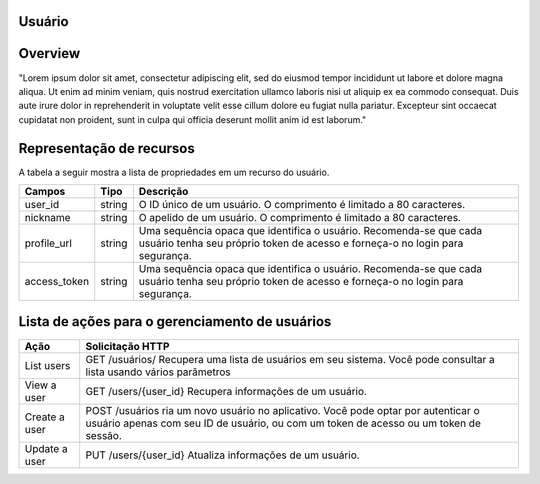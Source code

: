 Usuário
=======================================

.. autosummary::

Overview
========

"Lorem ipsum dolor sit amet, consectetur adipiscing elit, sed do eiusmod tempor incididunt ut labore et dolore magna aliqua. Ut enim ad minim veniam, quis nostrud exercitation ullamco laboris nisi ut aliquip ex ea commodo consequat. Duis aute irure dolor in reprehenderit in voluptate velit esse cillum dolore eu fugiat nulla pariatur. Excepteur sint occaecat cupidatat non proident, sunt in culpa qui officia deserunt mollit anim id est laborum."

Representação de recursos
=========================

A tabela a seguir mostra a lista de propriedades em um recurso do usuário.

+--------------+---------+-----------------------------------------------------------------------------------------------------------------------------------------------------+
| Campos       | Tipo    | Descrição                                                                                                                                           |
+==============+=========+=====================================================================================================================================================+
| user_id      | string  | O ID único de um usuário. O comprimento é limitado a 80 caracteres.                                                                                 |
+--------------+---------+-----------------------------------------------------------------------------------------------------------------------------------------------------+
| nickname     | string  | O apelido de um usuário. O comprimento é limitado a 80 caracteres.                                                                                  |
+--------------+---------+-----------------------------------------------------------------------------------------------------------------------------------------------------+
| profile_url  | string  | Uma sequência opaca que identifica o usuário. Recomenda-se que cada usuário tenha seu próprio token de acesso e forneça-o no login para segurança.  |
+--------------+---------+-----------------------------------------------------------------------------------------------------------------------------------------------------+
| access_token | string  | Uma sequência opaca que identifica o usuário. Recomenda-se que cada usuário tenha seu próprio token de acesso e forneça-o no login para segurança.  |
+--------------+---------+-----------------------------------------------------------------------------------------------------------------------------------------------------+

Lista de ações para o gerenciamento de usuários
===============================================

+----------------+------------------------------------------------------------------------------------------------------------------------------------------------------------------------------+
| Ação           | Solicitação HTTP                                                                                                                                                             |
+================+==============================================================================================================================================================================+
| List users     | GET /usuários/ Recupera uma lista de usuários em seu sistema. Você pode consultar a lista usando vários parâmetros                                                           |
+----------------+------------------------------------------------------------------------------------------------------------------------------------------------------------------------------+
| View a user    | GET /users/{user_id} \  Recupera informações de um usuário.                                                                                                                  |
+----------------+------------------------------------------------------------------------------------------------------------------------------------------------------------------------------+
| Create a user  | POST /usuários \ ria um novo usuário no aplicativo. Você pode optar por autenticar o usuário apenas com seu ID de usuário, ou com um token de acesso ou um token de sessão.  |
+----------------+------------------------------------------------------------------------------------------------------------------------------------------------------------------------------+
| Update a user  | PUT /users/{user_id} \ Atualiza informações de um usuário.                                                                                                                   |
+----------------+------------------------------------------------------------------------------------------------------------------------------------------------------------------------------+

  

   
   
   
   
